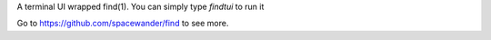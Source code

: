 A terminal UI wrapped find(1).
You can simply type `findtui` to run it

Go to https://github.com/spacewander/find to see more.


